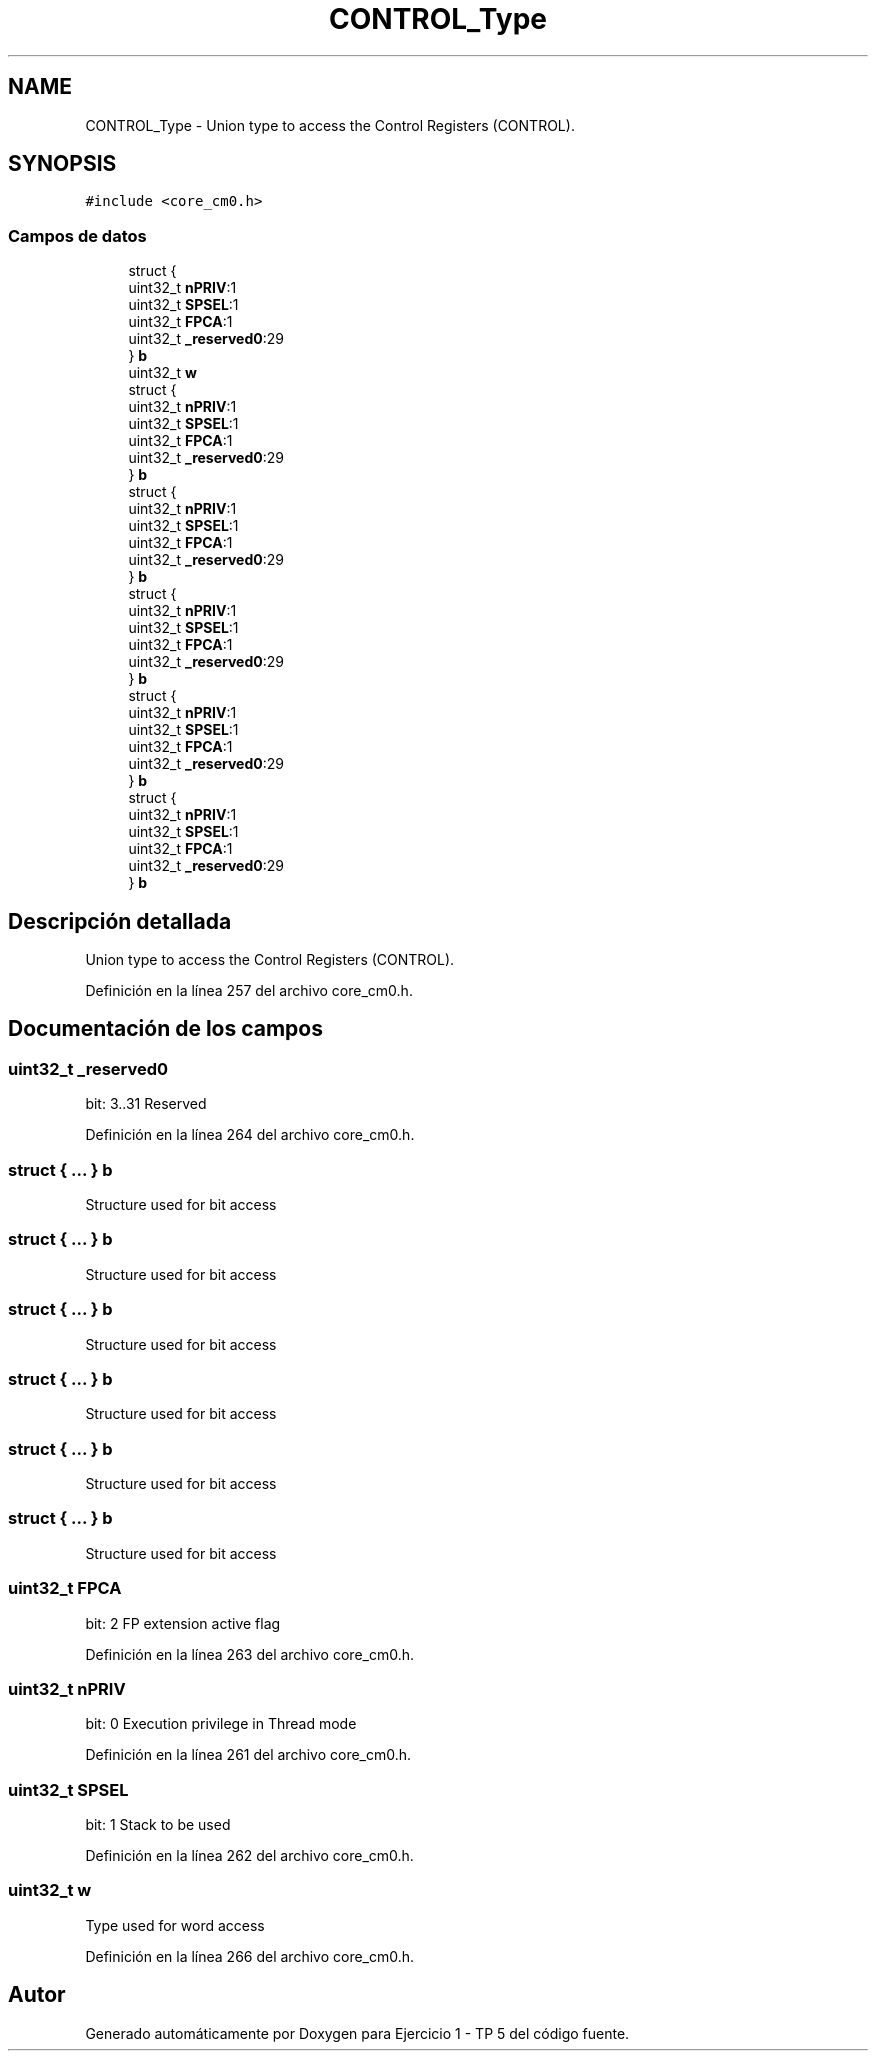 .TH "CONTROL_Type" 3 "Viernes, 14 de Septiembre de 2018" "Ejercicio 1 - TP 5" \" -*- nroff -*-
.ad l
.nh
.SH NAME
CONTROL_Type \- Union type to access the Control Registers (CONTROL)\&.  

.SH SYNOPSIS
.br
.PP
.PP
\fC#include <core_cm0\&.h>\fP
.SS "Campos de datos"

.in +1c
.ti -1c
.RI "struct {"
.br
.ti -1c
.RI "   uint32_t \fBnPRIV\fP:1"
.br
.ti -1c
.RI "   uint32_t \fBSPSEL\fP:1"
.br
.ti -1c
.RI "   uint32_t \fBFPCA\fP:1"
.br
.ti -1c
.RI "   uint32_t \fB_reserved0\fP:29"
.br
.ti -1c
.RI "} \fBb\fP"
.br
.ti -1c
.RI "uint32_t \fBw\fP"
.br
.ti -1c
.RI "struct {"
.br
.ti -1c
.RI "   uint32_t \fBnPRIV\fP:1"
.br
.ti -1c
.RI "   uint32_t \fBSPSEL\fP:1"
.br
.ti -1c
.RI "   uint32_t \fBFPCA\fP:1"
.br
.ti -1c
.RI "   uint32_t \fB_reserved0\fP:29"
.br
.ti -1c
.RI "} \fBb\fP"
.br
.ti -1c
.RI "struct {"
.br
.ti -1c
.RI "   uint32_t \fBnPRIV\fP:1"
.br
.ti -1c
.RI "   uint32_t \fBSPSEL\fP:1"
.br
.ti -1c
.RI "   uint32_t \fBFPCA\fP:1"
.br
.ti -1c
.RI "   uint32_t \fB_reserved0\fP:29"
.br
.ti -1c
.RI "} \fBb\fP"
.br
.ti -1c
.RI "struct {"
.br
.ti -1c
.RI "   uint32_t \fBnPRIV\fP:1"
.br
.ti -1c
.RI "   uint32_t \fBSPSEL\fP:1"
.br
.ti -1c
.RI "   uint32_t \fBFPCA\fP:1"
.br
.ti -1c
.RI "   uint32_t \fB_reserved0\fP:29"
.br
.ti -1c
.RI "} \fBb\fP"
.br
.ti -1c
.RI "struct {"
.br
.ti -1c
.RI "   uint32_t \fBnPRIV\fP:1"
.br
.ti -1c
.RI "   uint32_t \fBSPSEL\fP:1"
.br
.ti -1c
.RI "   uint32_t \fBFPCA\fP:1"
.br
.ti -1c
.RI "   uint32_t \fB_reserved0\fP:29"
.br
.ti -1c
.RI "} \fBb\fP"
.br
.ti -1c
.RI "struct {"
.br
.ti -1c
.RI "   uint32_t \fBnPRIV\fP:1"
.br
.ti -1c
.RI "   uint32_t \fBSPSEL\fP:1"
.br
.ti -1c
.RI "   uint32_t \fBFPCA\fP:1"
.br
.ti -1c
.RI "   uint32_t \fB_reserved0\fP:29"
.br
.ti -1c
.RI "} \fBb\fP"
.br
.in -1c
.SH "Descripción detallada"
.PP 
Union type to access the Control Registers (CONTROL)\&. 
.PP
Definición en la línea 257 del archivo core_cm0\&.h\&.
.SH "Documentación de los campos"
.PP 
.SS "uint32_t _reserved0"
bit: 3\&.\&.31 Reserved 
.PP
Definición en la línea 264 del archivo core_cm0\&.h\&.
.SS "struct { \&.\&.\&. }   b"
Structure used for bit access 
.SS "struct { \&.\&.\&. }   b"
Structure used for bit access 
.SS "struct { \&.\&.\&. }   b"
Structure used for bit access 
.SS "struct { \&.\&.\&. }   b"
Structure used for bit access 
.SS "struct { \&.\&.\&. }   b"
Structure used for bit access 
.SS "struct { \&.\&.\&. }   b"
Structure used for bit access 
.SS "uint32_t FPCA"
bit: 2 FP extension active flag 
.PP
Definición en la línea 263 del archivo core_cm0\&.h\&.
.SS "uint32_t nPRIV"
bit: 0 Execution privilege in Thread mode 
.PP
Definición en la línea 261 del archivo core_cm0\&.h\&.
.SS "uint32_t SPSEL"
bit: 1 Stack to be used 
.PP
Definición en la línea 262 del archivo core_cm0\&.h\&.
.SS "uint32_t w"
Type used for word access 
.PP
Definición en la línea 266 del archivo core_cm0\&.h\&.

.SH "Autor"
.PP 
Generado automáticamente por Doxygen para Ejercicio 1 - TP 5 del código fuente\&.
